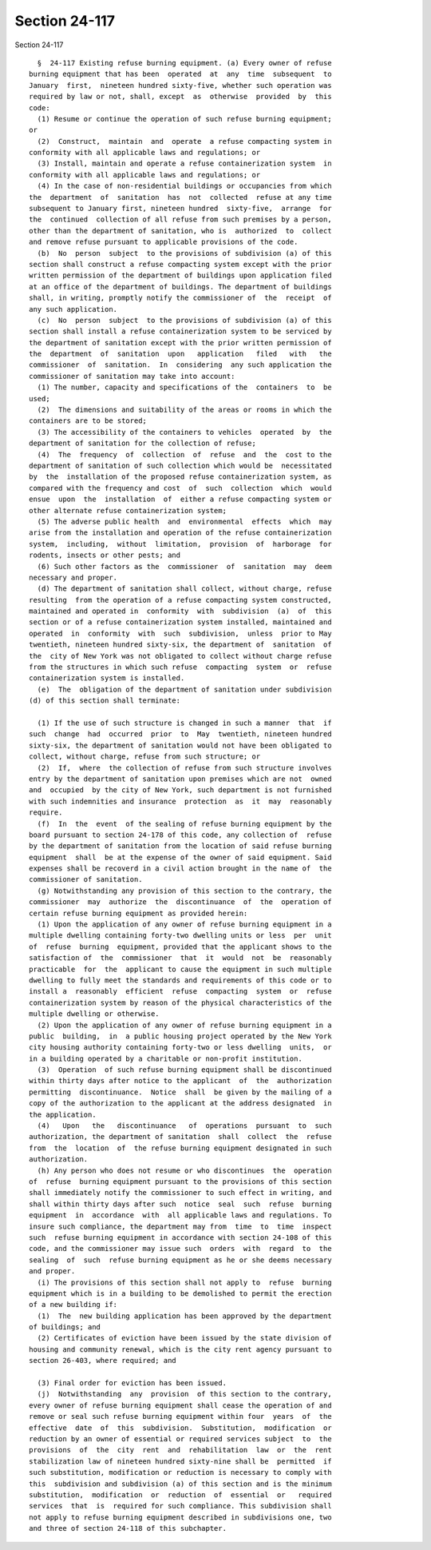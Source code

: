 Section 24-117
==============

Section 24-117 ::    
        
     
        §  24-117 Existing refuse burning equipment. (a) Every owner of refuse
      burning equipment that has been  operated  at  any  time  subsequent  to
      January  first,  nineteen hundred sixty-five, whether such operation was
      required by law or not, shall, except  as  otherwise  provided  by  this
      code:
        (1) Resume or continue the operation of such refuse burning equipment;
      or
        (2)  Construct,  maintain  and  operate  a refuse compacting system in
      conformity with all applicable laws and regulations; or
        (3) Install, maintain and operate a refuse containerization system  in
      conformity with all applicable laws and regulations; or
        (4) In the case of non-residential buildings or occupancies from which
      the  department  of  sanitation  has  not  collected  refuse at any time
      subsequent to January first, nineteen hundred  sixty-five,  arrange  for
      the  continued  collection of all refuse from such premises by a person,
      other than the department of sanitation, who is  authorized  to  collect
      and remove refuse pursuant to applicable provisions of the code.
        (b)  No  person  subject  to the provisions of subdivision (a) of this
      section shall construct a refuse compacting system except with the prior
      written permission of the department of buildings upon application filed
      at an office of the department of buildings. The department of buildings
      shall, in writing, promptly notify the commissioner of  the  receipt  of
      any such application.
        (c)  No  person  subject  to the provisions of subdivision (a) of this
      section shall install a refuse containerization system to be serviced by
      the department of sanitation except with the prior written permission of
      the  department  of  sanitation  upon   application   filed   with   the
      commissioner  of  sanitation.  In  considering  any such application the
      commissioner of sanitation may take into account:
        (1) The number, capacity and specifications of the  containers  to  be
      used;
        (2)  The dimensions and suitability of the areas or rooms in which the
      containers are to be stored;
        (3) The accessibility of the containers to vehicles  operated  by  the
      department of sanitation for the collection of refuse;
        (4)  The  frequency  of  collection  of  refuse  and  the  cost to the
      department of sanitation of such collection which would be  necessitated
      by  the  installation of the proposed refuse containerization system, as
      compared with the frequency and cost  of  such  collection  which  would
      ensue  upon  the  installation  of  either a refuse compacting system or
      other alternate refuse containerization system;
        (5) The adverse public health  and  environmental  effects  which  may
      arise from the installation and operation of the refuse containerization
      system,  including,  without  limitation,  provision  of  harborage  for
      rodents, insects or other pests; and
        (6) Such other factors as the  commissioner  of  sanitation  may  deem
      necessary and proper.
        (d) The department of sanitation shall collect, without charge, refuse
      resulting  from the operation of a refuse compacting system constructed,
      maintained and operated in  conformity  with  subdivision  (a)  of  this
      section or of a refuse containerization system installed, maintained and
      operated  in  conformity  with  such  subdivision,  unless  prior to May
      twentieth, nineteen hundred sixty-six, the department of  sanitation  of
      the  city of New York was not obligated to collect without charge refuse
      from the structures in which such refuse  compacting  system  or  refuse
      containerization system is installed.
        (e)  The  obligation of the department of sanitation under subdivision
      (d) of this section shall terminate:
    
        (1) If the use of such structure is changed in such a manner  that  if
      such  change  had  occurred  prior  to  May  twentieth, nineteen hundred
      sixty-six, the department of sanitation would not have been obligated to
      collect, without charge, refuse from such structure; or
        (2)  If,  where  the collection of refuse from such structure involves
      entry by the department of sanitation upon premises which are not  owned
      and  occupied  by the city of New York, such department is not furnished
      with such indemnities and insurance  protection  as  it  may  reasonably
      require.
        (f)  In  the  event  of the sealing of refuse burning equipment by the
      board pursuant to section 24-178 of this code, any collection of  refuse
      by the department of sanitation from the location of said refuse burning
      equipment  shall  be at the expense of the owner of said equipment. Said
      expenses shall be recoverd in a civil action brought in the name of  the
      commissioner of sanitation.
        (g) Notwithstanding any provision of this section to the contrary, the
      commissioner  may  authorize  the  discontinuance  of  the  operation of
      certain refuse burning equipment as provided herein:
        (1) Upon the application of any owner of refuse burning equipment in a
      multiple dwelling containing forty-two dwelling units or less  per  unit
      of  refuse  burning  equipment, provided that the applicant shows to the
      satisfaction of  the  commissioner  that  it  would  not  be  reasonably
      practicable  for  the  applicant to cause the equipment in such multiple
      dwelling to fully meet the standards and requirements of this code or to
      install a  reasonably  efficient  refuse  compacting  system  or  refuse
      containerization system by reason of the physical characteristics of the
      multiple dwelling or otherwise.
        (2) Upon the application of any owner of refuse burning equipment in a
      public  building,  in  a public housing project operated by the New York
      city housing authority containing forty-two or less dwelling  units,  or
      in a building operated by a charitable or non-profit institution.
        (3)  Operation  of such refuse burning equipment shall be discontinued
      within thirty days after notice to the applicant  of  the  authorization
      permitting  discontinuance.  Notice  shall  be given by the mailing of a
      copy of the authorization to the applicant at the address designated  in
      the application.
        (4)   Upon   the   discontinuance   of  operations  pursuant  to  such
      authorization, the department of sanitation  shall  collect  the  refuse
      from  the  location  of  the refuse burning equipment designated in such
      authorization.
        (h) Any person who does not resume or who discontinues  the  operation
      of  refuse  burning equipment pursuant to the provisions of this section
      shall immediately notify the commissioner to such effect in writing, and
      shall within thirty days after such  notice  seal  such  refuse  burning
      equipment  in  accordance  with  all applicable laws and regulations. To
      insure such compliance, the department may from  time  to  time  inspect
      such  refuse burning equipment in accordance with section 24-108 of this
      code, and the commissioner may issue such  orders  with  regard  to  the
      sealing  of  such  refuse burning equipment as he or she deems necessary
      and proper.
        (i) The provisions of this section shall not apply to  refuse  burning
      equipment which is in a building to be demolished to permit the erection
      of a new building if:
        (1)  The  new building application has been approved by the department
      of buildings; and
        (2) Certificates of eviction have been issued by the state division of
      housing and community renewal, which is the city rent agency pursuant to
      section 26-403, where required; and
    
        (3) Final order for eviction has been issued.
        (j)  Notwithstanding  any  provision  of this section to the contrary,
      every owner of refuse burning equipment shall cease the operation of and
      remove or seal such refuse burning equipment within four  years  of  the
      effective  date  of  this  subdivision.  Substitution,  modification  or
      reduction by an owner of essential or required services subject  to  the
      provisions  of  the  city  rent  and  rehabilitation  law  or  the  rent
      stabilization law of nineteen hundred sixty-nine shall be  permitted  if
      such substitution, modification or reduction is necessary to comply with
      this  subdivision and subdivision (a) of this section and is the minimum
      substitution,  modification  or  reduction  of  essential  or   required
      services  that  is  required for such compliance. This subdivision shall
      not apply to refuse burning equipment described in subdivisions one, two
      and three of section 24-118 of this subchapter.
    
    
    
    
    
    
    